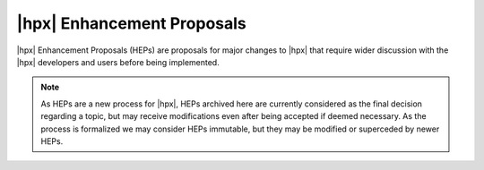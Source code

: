 ..
    Copyright (C) 2020 ETH Zurich

    SPDX-License-Identifier: BSL-1.0
    Distributed under the Boost Software License, Version 1.0. (See accompanying
    file LICENSE_1_0.txt or copy at http://www.boost.org/LICENSE_1_0.txt)

===========================
|hpx| Enhancement Proposals
===========================

|hpx| Enhancement Proposals (HEPs) are proposals for major changes to |hpx| that
require wider discussion with the |hpx| developers and users before being
implemented.

.. note::

   As HEPs are a new process for |hpx|, HEPs archived here are currently
   considered as the final decision regarding a topic, but may receive
   modifications even after being accepted if deemed necessary. As the process
   is formalized we may consider HEPs immutable, but they may be modified or
   superceded by newer HEPs.
